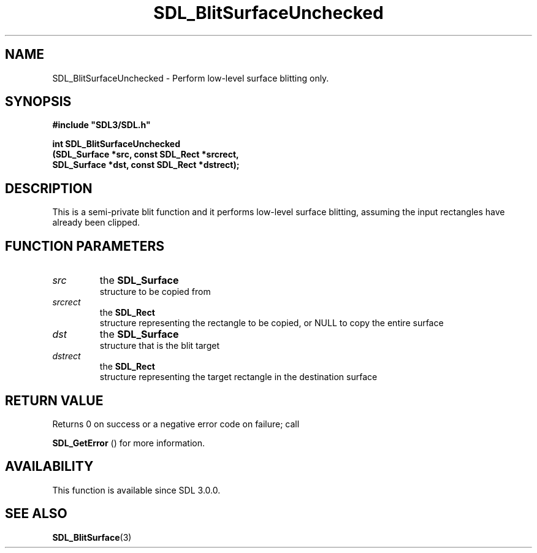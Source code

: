 .\" This manpage content is licensed under Creative Commons
.\"  Attribution 4.0 International (CC BY 4.0)
.\"   https://creativecommons.org/licenses/by/4.0/
.\" This manpage was generated from SDL's wiki page for SDL_BlitSurfaceUnchecked:
.\"   https://wiki.libsdl.org/SDL_BlitSurfaceUnchecked
.\" Generated with SDL/build-scripts/wikiheaders.pl
.\"  revision SDL-806e11a
.\" Please report issues in this manpage's content at:
.\"   https://github.com/libsdl-org/sdlwiki/issues/new
.\" Please report issues in the generation of this manpage from the wiki at:
.\"   https://github.com/libsdl-org/SDL/issues/new?title=Misgenerated%20manpage%20for%20SDL_BlitSurfaceUnchecked
.\" SDL can be found at https://libsdl.org/
.de URL
\$2 \(laURL: \$1 \(ra\$3
..
.if \n[.g] .mso www.tmac
.TH SDL_BlitSurfaceUnchecked 3 "SDL 3.0.0" "SDL" "SDL3 FUNCTIONS"
.SH NAME
SDL_BlitSurfaceUnchecked \- Perform low-level surface blitting only\[char46]
.SH SYNOPSIS
.nf
.B #include \(dqSDL3/SDL.h\(dq
.PP
.BI "int SDL_BlitSurfaceUnchecked
.BI "    (SDL_Surface *src, const SDL_Rect *srcrect,
.BI "     SDL_Surface *dst, const SDL_Rect *dstrect);
.fi
.SH DESCRIPTION
This is a semi-private blit function and it performs low-level surface
blitting, assuming the input rectangles have already been clipped\[char46]

.SH FUNCTION PARAMETERS
.TP
.I src
the 
.BR SDL_Surface
 structure to be copied from
.TP
.I srcrect
the 
.BR SDL_Rect
 structure representing the rectangle to be copied, or NULL to copy the entire surface
.TP
.I dst
the 
.BR SDL_Surface
 structure that is the blit target
.TP
.I dstrect
the 
.BR SDL_Rect
 structure representing the target rectangle in the destination surface
.SH RETURN VALUE
Returns 0 on success or a negative error code on failure; call

.BR SDL_GetError
() for more information\[char46]

.SH AVAILABILITY
This function is available since SDL 3\[char46]0\[char46]0\[char46]

.SH SEE ALSO
.BR SDL_BlitSurface (3)
